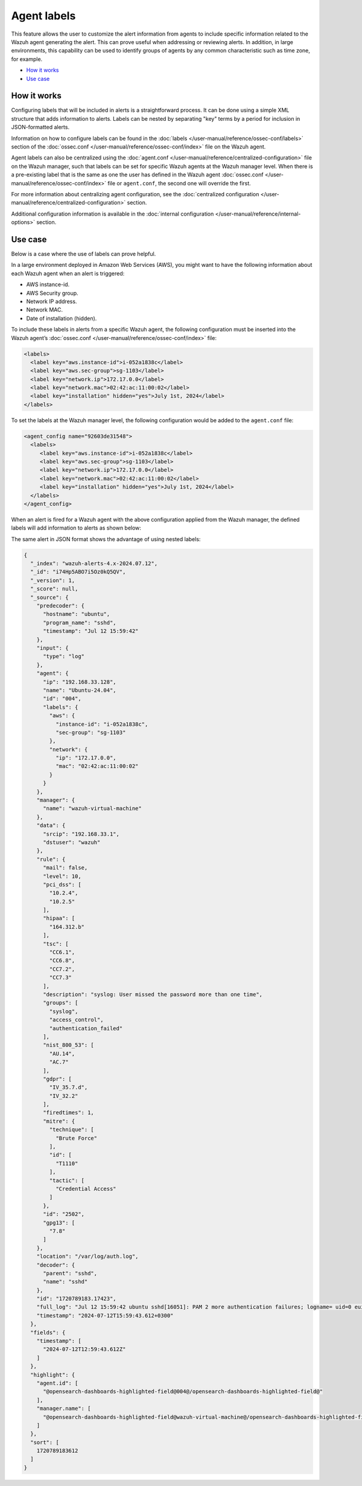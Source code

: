 .. Copyright (C) 2015, Wazuh, Inc.

.. meta::
   :description: Agent labels allow the user to customize the alert information from agents to include specific information related to the Wazuh agent generating the alert. Learn more in this section of the documentation.

Agent labels
============

This feature allows the user to customize the alert information from agents to include specific information related to the Wazuh agent generating the alert. This can prove useful when addressing or reviewing alerts. In addition, in large environments, this capability can be used to identify groups of agents by any common characteristic such as time zone, for example.

- `How it works`_
- `Use case`_

How it works
------------

Configuring labels that will be included in alerts is a straightforward process. It can be done using a simple XML structure that adds information to alerts. Labels can be nested by separating "key" terms by a period for inclusion in JSON-formatted alerts.

Information on how to configure labels can be found in the :doc:`labels </user-manual/reference/ossec-conf/labels>` section of the :doc:`ossec.conf </user-manual/reference/ossec-conf/index>` file on the Wazuh agent.

Agent labels can also be centralized using the :doc:`agent.conf </user-manual/reference/centralized-configuration>` file on the Wazuh manager, such that labels can be set for specific Wazuh agents at the Wazuh manager level. When there is a pre-existing label that is the same as one the user has defined in the Wazuh agent :doc:`ossec.conf </user-manual/reference/ossec-conf/index>` file or ``agent.conf``, the second one will override the first.

For more information about centralizing agent configuration, see the :doc:`centralized configuration </user-manual/reference/centralized-configuration>` section.

Additional configuration information is available in the :doc:`internal configuration </user-manual/reference/internal-options>` section.

Use case
--------

Below is a case where the use of labels can prove helpful.

In a large environment deployed in Amazon Web Services (AWS), you might want to have the following information about each Wazuh agent when an alert is triggered:

-  AWS instance-id.
-  AWS Security group.
-  Network IP address.
-  Network MAC.
-  Date of installation (hidden).

To include these labels in alerts from a specific Wazuh agent, the following configuration must be inserted into the Wazuh agent’s :doc:`ossec.conf </user-manual/reference/ossec-conf/index>` file:

.. code-block:: xml

   <labels>
     <label key="aws.instance-id">i-052a1838c</label>
     <label key="aws.sec-group">sg-1103</label>
     <label key="network.ip">172.17.0.0</label>
     <label key="network.mac">02:42:ac:11:00:02</label>
     <label key="installation" hidden="yes">July 1st, 2024</label>
   </labels>

To set the labels at the Wazuh manager level, the following configuration would be added to the ``agent.conf`` file:

.. code-block:: xml

   <agent_config name="92603de31548">
     <labels>
   	<label key="aws.instance-id">i-052a1838c</label>
   	<label key="aws.sec-group">sg-1103</label>
   	<label key="network.ip">172.17.0.0</label>
   	<label key="network.mac">02:42:ac:11:00:02</label>
   	<label key="installation" hidden="yes">July 1st, 2024</label>
     </labels>
   </agent_config>

When an alert is fired for a Wazuh agent with the above configuration applied from the Wazuh manager, the defined labels will add information to alerts as shown below:

.. thumbnail:: /images/manual/agent/alert-with-agent-labels.png
   :title: Alert with agent labels
   :alt: Alert with agent labels
   :align: center
   :width: 80%

The same alert in JSON format shows the advantage of using nested labels:

.. code-block:: json
   :class: none

   {
     "_index": "wazuh-alerts-4.x-2024.07.12",
     "_id": "i74Hp5ABO7i5Oz0kQ5QV",
     "_version": 1,
     "_score": null,
     "_source": {
       "predecoder": {
         "hostname": "ubuntu",
         "program_name": "sshd",
         "timestamp": "Jul 12 15:59:42"
       },
       "input": {
         "type": "log"
       },
       "agent": {
         "ip": "192.168.33.128",
         "name": "Ubuntu-24.04",
         "id": "004",
         "labels": {
           "aws": {
             "instance-id": "i-052a1838c",
             "sec-group": "sg-1103"
           },
           "network": {
             "ip": "172.17.0.0",
             "mac": "02:42:ac:11:00:02"
           }
         }
       },
       "manager": {
         "name": "wazuh-virtual-machine"
       },
       "data": {
         "srcip": "192.168.33.1",
         "dstuser": "wazuh"
       },
       "rule": {
         "mail": false,
         "level": 10,
         "pci_dss": [
           "10.2.4",
           "10.2.5"
         ],
         "hipaa": [
           "164.312.b"
         ],
         "tsc": [
           "CC6.1",
           "CC6.8",
           "CC7.2",
           "CC7.3"
         ],
         "description": "syslog: User missed the password more than one time",
         "groups": [
           "syslog",
           "access_control",
           "authentication_failed"
         ],
         "nist_800_53": [
           "AU.14",
           "AC.7"
         ],
         "gdpr": [
           "IV_35.7.d",
           "IV_32.2"
         ],
         "firedtimes": 1,
         "mitre": {
           "technique": [
             "Brute Force"
           ],
           "id": [
             "T1110"
           ],
           "tactic": [
             "Credential Access"
           ]
         },
         "id": "2502",
         "gpg13": [
           "7.8"
         ]
       },
       "location": "/var/log/auth.log",
       "decoder": {
         "parent": "sshd",
         "name": "sshd"
       },
       "id": "1720789183.17423",
       "full_log": "Jul 12 15:59:42 ubuntu sshd[16051]: PAM 2 more authentication failures; logname= uid=0 euid=0 tty=ssh ruser= rhost=192.168.33.1  user=wazuh",
       "timestamp": "2024-07-12T15:59:43.612+0300"
     },
     "fields": {
       "timestamp": [
         "2024-07-12T12:59:43.612Z"
       ]
     },
     "highlight": {
       "agent.id": [
         "@opensearch-dashboards-highlighted-field@004@/opensearch-dashboards-highlighted-field@"
       ],
       "manager.name": [
         "@opensearch-dashboards-highlighted-field@wazuh-virtual-machine@/opensearch-dashboards-highlighted-field@"
       ]
     },
     "sort": [
       1720789183612
     ]
   }
